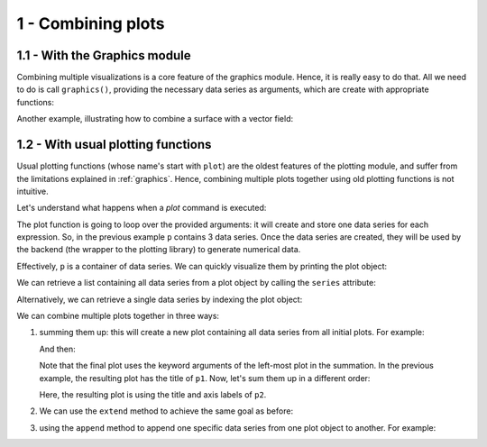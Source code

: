 
1 - Combining plots
--------------------

1.1 - With the Graphics module
==============================

Combining multiple visualizations is a core feature of the graphics module.
Hence, it is really easy to do that. All we need to do is call ``graphics()``,
providing the necessary data series as arguments, which are create with
appropriate functions:


.. plot::
   :context: reset
   :format: doctest
   :include-source: True

   >>> from sympy import *
   >>> from spb import *
   >>> x = symbols("x")
   >>> c = S(2) / 10
   >>> p = graphics(
   ...     line(cos(x) * exp(-c * x), (x, 0, 10), label="oscillator"),
   ...     line(exp(-c * x), (x, 0, 10), label="upper limit",
   ...         rendering_kw={"linestyle": ":"}),
   ...     line(-exp(-c * x), (x, 0, 10), label="lower limit",
   ...         rendering_kw={"linestyle": ":"}),
   ...     grid=False
   ... )


Another example, illustrating how to combine a surface with a vector field:

.. k3d-screenshot::
   :camera: 4.5, -3.9, 2, 1.3, 0.04, -0.36, -0.25, 0.27, 0.93

   from sympy import tan, cos, sin, pi, symbols
   from spb import *
   from sympy.vector import CoordSys3D, gradient

   u, v = symbols("u, v")
   N = CoordSys3D("N")
   i, j, k = N.base_vectors()
   xn, yn, zn = N.base_scalars()

   t = 0.35    # half-cone angle in radians
   expr = -xn**2 * tan(t)**2 + yn**2 + zn**2    # cone surface equation
   g = gradient(expr)
   n = g / g.magnitude()    # unit normal vector
   n1, n2 = 10, 20 # number of discretization points for the vector field

   # cone surface to discretize vector field (low numb of discret points)
   cone_discr = surface_parametric(
      u / tan(t), u * cos(v), u * sin(v), (u, 0, 1), (v, 0 , 2*pi),
      n1=n1, n2=n2)[0]
   graphics(
      surface_parametric(
         u / tan(t), u * cos(v), u * sin(v), (u, 0, 1), (v, 0 , 2*pi),
         rendering_kw={"opacity": 1}, wireframe=True,
         wf_n1=n1, wf_n2=n2, wf_rendering_kw={"width": 0.004}),
      vector_field_3d(
         n, range1=(xn, -5, 5), range2=(yn, -5, 5), range3=(zn, -5, 5),
         use_cm=False, slice=cone_discr,
         quiver_kw={"scale": 0.5, "pivot": "tail"}
      ),
      backend=KB)


1.2 - With usual plotting functions
===================================

Usual plotting functions (whose name's start with ``plot``) are the oldest
features of the plotting module, and suffer from the limitations explained
in :ref:`graphics`. Hence, combining multiple plots together using old
plotting functions is not intuitive.

Let's understand what happens when a `plot` command is executed:

.. plot::
   :context: reset
   :format: doctest
   :include-source: True

   >>> from sympy import *
   >>> from spb import *
   >>> x = symbols("x")
   >>> p = plot(sin(x), cos(x), log(x), backend=MB)

The plot function is going to loop over the provided arguments: it will create
and store one data series for each expression. So, in the previous example
``p`` contains 3 data series. Once the data series are created, they will be
used by the backend (the wrapper to the plotting library) to generate
numerical data.

Effectively, ``p`` is a container of data series. We can quickly visualize
them by printing the plot object:

.. plot::
   :context: close-figs
   :format: doctest
   :include-source: True

   >>> print(p)
   Plot object containing:
   [0]: cartesian line: sin(x) for x over (-10.0, 10.0)
   [1]: cartesian line: cos(x) for x over (-10.0, 10.0)
   [2]: cartesian line: log(x) for x over (-10.0, 10.0)

We can retrieve a list containing all data series from a plot object by
calling the ``series`` attribute:

.. plot::
   :context: close-figs
   :format: doctest
   :include-source: True

   >>> p.series   # doctest: +SKIP

Alternatively, we can retrieve a single data series by indexing the
plot object:

.. plot::
   :context: close-figs
   :format: doctest
   :include-source: True

   >>> print(p[0])
   cartesian line: sin(x) for x over (-10.0, 10.0)

We can combine multiple plots together in three ways:

1. summing them up: this will create a new plot containing all data series
   from all initial plots. For example:

   .. plot::
      :context: close-figs
      :format: doctest
      :include-source: True

      >>> c = S(2) / 10
      >>> p1 = plot(cos(x) * exp(-c * x), (x, 0, 10), "f(x)", title="plot 1")
      >>> p2 = plot(
      ...     (exp(-c * x), "upper limit"),
      ...     (-exp(-c * x), "lower limit"), (x, 0, 10), {"linestyle": "--"},
      ...     title="plot 2", xlabel="xx", ylabel="yy")

   And then:

   .. plot::
      :context: close-figs
      :format: doctest
      :include-source: True

      >>> p3 = p1 + p2
      >>> p3.show()
      >>> # or more quickly: (p1 + p2).show()
   
   Note that the final plot uses the keyword arguments of the left-most plot
   in the summation. In the previous example, the resulting plot has the title
   of ``p1``. Now, let's sum them up in a different order:

   .. plot::
      :context: close-figs
      :format: doctest
      :include-source: True

      >>> (p2 + p1).show()
   
   Here, the resulting plot is using the title and axis labels of ``p2``.

2. We can use the ``extend`` method to achieve the same goal as before:

   .. plot::
      :context: close-figs
      :format: doctest
      :include-source: True

      >>> p1.extend(p2)
      >>> p1.show()

3. using the ``append`` method to append one specific data series from one
   plot object to another. For example:

   .. plot::
      :context: close-figs
      :format: doctest
      :include-source: True

      >>> p1 = plot(cos(x) * exp(-c * x), (x, 0, 10), "f(x)",
      ...     title="plot 1", show=False)
      >>> p2 = plot(
      ...     (exp(-c * x), "upper limit"),
      ...     (-exp(-c * x), "lower limit"), (x, 0, 10), {"linestyle": "--"},
      ...     title="plot 2", xlabel="xx", ylabel="yy", show=False)
      >>> p1.append(p2[0])
      >>> print(p1)
      Plot object containing:
      [0]: cartesian line: exp(-x/5)*cos(x) for x over (0.0, 10.0)
      [1]: cartesian line: exp(-x/5) for x over (0.0, 10.0)
      >>> p1.show()
